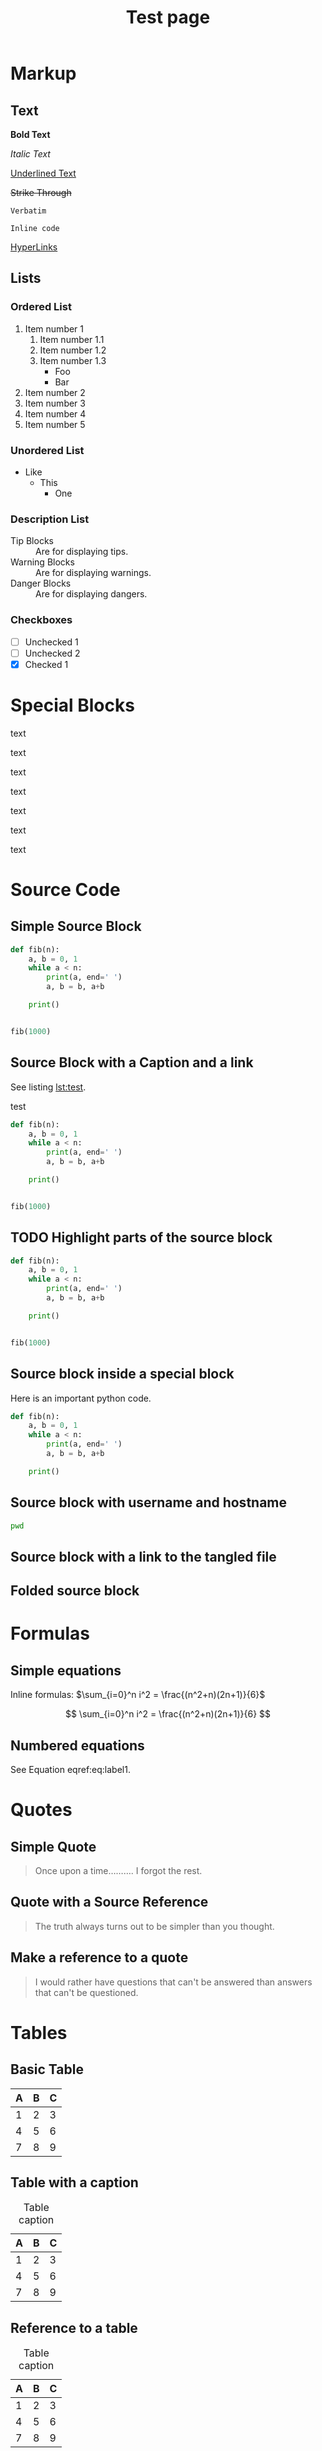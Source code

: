 #+TITLE: Test page
#+HTML_HEAD: <script src="js/script.js"></script>

* Markup
** Text
*Bold Text*

/Italic Text/

_Underlined Text_

+Strike Through+

=Verbatim=

~Inline code~

[[./index.html][HyperLinks]]

** Lists
*** Ordered List

1. Item number 1
   1. Item number 1.1
   2. Item number 1.2
   3. Item number 1.3
      - Foo
      - Bar
2. Item number 2
3. Item number 3
4. Item number 4
5. Item number 5

*** Unordered List

- Like
  - This
    - One

*** Description List

- Tip Blocks :: Are for displaying tips.
- Warning Blocks :: Are for displaying warnings.
- Danger Blocks :: Are for displaying dangers.

*** Checkboxes

- [ ] Unchecked 1
- [ ] Unchecked 2
- [X] Checked 1

* Special Blocks
#+attr_html: :title Titre du block :data-color blue :data-icon warning
#+begin_block
  text
#+end_block

#+attr_html: :title Titre du block :data-color yellow :data-icon github
#+begin_block
  text
#+end_block

#+attr_html: :title Titre du block :data-color red
#+begin_block
  text
#+end_block

#+attr_html: :title Titre du block :data-color orange
#+begin_block
  text
#+end_block

#+attr_html: :title Titre du block :data-color purple
#+begin_block
  text
#+end_block

#+attr_html: :title Titre du block :data-color green
#+begin_block
  text
#+end_block


#+attr_html: :data-color green
#+caption: Title
#+begin_block
  text
#+end_block

* Source Code
** Simple Source Block

#+BEGIN_SRC python :results output replace
  def fib(n):
      a, b = 0, 1
      while a < n:
          print(a, end=' ')
          a, b = b, a+b

      print()


  fib(1000)
#+END_SRC

#+RESULTS:
: 0 1 1 2 3 5 8 13 21 34 55 89 144 233 377 610 987

** Source Block with a Caption and a link

See listing [[lst:test]].

#+name: lst:test
#+caption: test
#+BEGIN_SRC python :results output replace
  def fib(n):
      a, b = 0, 1
      while a < n:
          print(a, end=' ')
          a, b = b, a+b

      print()


  fib(1000)
#+END_SRC

#+RESULTS:
: 0 1 1 2 3 5 8 13 21 34 55 89 144 233 377 610 987

** TODO Highlight parts of the source block

#+ATTR_HIGHLIGHT: 1,5-7
#+BEGIN_SRC python :eval no
  def fib(n):
      a, b = 0, 1
      while a < n:
          print(a, end=' ')
          a, b = b, a+b

      print()


  fib(1000)
#+END_SRC

** Source block inside a special block

#+begin_block org

Here is an important python code.

#+BEGIN_SRC python :eval no
  def fib(n):
      a, b = 0, 1
      while a < n:
          print(a, end=' ')
          a, b = b, a+b

      print()
#+END_SRC

#+end_block

** Source block with username and hostname

#+ATTR_USERNAME: username
#+ATTR_HOSTNAME: hostname
#+begin_src bash
  pwd
#+end_src

#+RESULTS:
: /home/thomas/Cloud/org-simple-theme


** Source block with a link to the tangled file

#+ATTR_FILEPATH: get files and add a download button, it uses HTTP so, no local files.

** Folded source block


* Formulas
** Simple equations
Inline formulas: $\sum_{i=0}^n i^2 = \frac{(n^2+n)(2n+1)}{6}$

\[ \sum_{i=0}^n i^2 = \frac{(n^2+n)(2n+1)}{6} \]

** Numbered equations

See Equation eqref:eq:label1.

\begin{equation}
  \sum_{i=0}^n i^2 = \frac{(n^2+n)(2n+1)}{6} \label{eq:label1}
\end{equation}

* Quotes
** Simple Quote
#+begin_quote
Once upon a time..........
I forgot the rest.
#+end_quote

** Quote with a Source Reference

#+attr_html: :title Titre du block
#+begin_quote
The truth always turns out to be simpler than you thought.
#+end_quote

** Make a reference to a quote

#+begin_quote
I would rather have questions that can't be answered than answers that can't be questioned.
#+end_quote

* Tables
** Basic Table

| A | B | C |
|---+---+---|
| 1 | 2 | 3 |
| 4 | 5 | 6 |
| 7 | 8 | 9 |

** Table with a caption

#+caption: Table caption
| A | B | C |
|---+---+---|
| 1 | 2 | 3 |
| 4 | 5 | 6 |
| 7 | 8 | 9 |

** Reference to a table

#+name: tab:table_name
#+caption: Table caption
| A | B | C |
|---+---+---|
| 1 | 2 | 3 |
| 4 | 5 | 6 |
| 7 | 8 | 9 |

* Images
** Simple image

[[file:assets/figure.png]]

** Simple image with caption
See Figure [[fig:figure_name]].

#+name: fig:figure_name
#+caption: Figure caption
[[file:assets/figure.png]]
